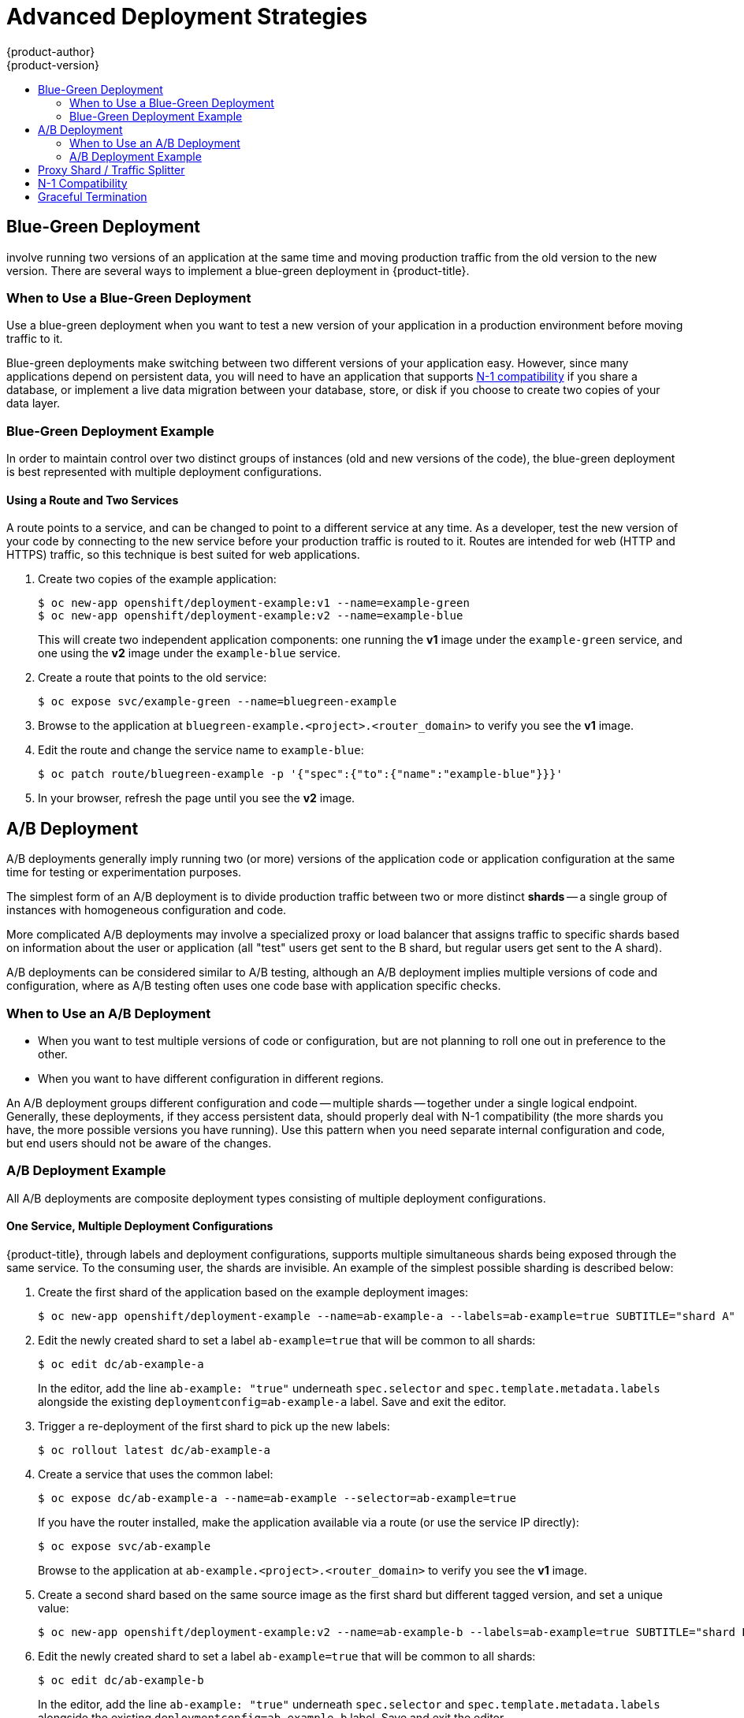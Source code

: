 [[dev-guide-advanced-deployment-strategies]]
= Advanced Deployment Strategies
{product-author}
{product-version}
:data-uri:
:icons:
:experimental:
:toc: macro
:toc-title:

toc::[]

[[advanced-deployment-strategies-blue-green-deployments]]
== Blue-Green Deployment

ifdef::openshift-origin[]
link:http://martinfowler.com/bliki/BlueGreenDeployment.html[Blue-green
deployments]
endif::[]
ifdef::openshift-enterprise,openshift-dedicated,openshift-online[]
Blue-green deployments
endif::[]
involve running two versions of an application at the same time and
moving production traffic from the old version to the new version. There are
several ways to implement a blue-green deployment in {product-title}.

[[advanced-deployment-strategies-when-to-use-blue-green-deployment]]
=== When to Use a Blue-Green Deployment

Use a blue-green deployment when you want to test a new version of your
application in a production environment before moving traffic to it.

Blue-green deployments make switching between two different versions of your
application easy. However, since many applications depend on persistent data,
you will need to have an application that supports xref:n1-compatibility[N-1
compatibility] if you share a database, or implement a live data migration
between your database, store, or disk if you choose to create two copies of your
data layer.

[[advanced-deployment-strategies-blue-green-deployments-example]]
=== Blue-Green Deployment Example

In order to maintain control over two distinct groups of instances (old and new
versions of the code), the blue-green deployment is best represented with
multiple deployment configurations.

[[advanced-deployment-strategies-using-a-route-and-two-services]]
==== Using a Route and Two Services

A route points to a service, and can be changed to point to a different service
at any time. As a developer, test the new version of your code by connecting to
the new service before your production traffic is routed to it. Routes are
intended for web (HTTP and HTTPS) traffic, so this technique is best suited
for web applications.

. Create two copies of the example application:
+
----
$ oc new-app openshift/deployment-example:v1 --name=example-green
$ oc new-app openshift/deployment-example:v2 --name=example-blue
----
+
This will create two independent application components: one running the *v1*
image under the `example-green` service, and one using the *v2* image under the
`example-blue` service.

. Create a route that points to the old service:
+
----
$ oc expose svc/example-green --name=bluegreen-example
----

. Browse to the application at `bluegreen-example.<project>.<router_domain>` to
verify you see the *v1* image.
+
ifdef::openshift-enterprise[]
[NOTE]
====
On versions of {product-title} older than v3.0.1, this command will generate a
route at `example-green.<project>.<router_domain>`, not the above location.
====
endif::[]
ifdef::openshift-origin[]
[NOTE]
====
On versions of {product-title} older than v1.0.3, this command will generate a
route at `example-green.<project>.<router_domain>`, not the above location.
====
endif::[]

. Edit the route and change the service name to `example-blue`:
+
----
$ oc patch route/bluegreen-example -p '{"spec":{"to":{"name":"example-blue"}}}'
----

. In your browser, refresh the page until you see the *v2* image.

[[advanced-deployment-a-b-deployment]]
== A/B Deployment

A/B deployments generally imply running two (or more) versions of the
application code or application configuration at the same time for testing or
experimentation purposes.

The simplest form of an A/B deployment is to divide production traffic between
two or more distinct *shards* -- a single group of instances with homogeneous
configuration and code.

More complicated A/B deployments may involve a specialized proxy or load
balancer that assigns traffic to specific shards based on information about the
user or application (all "test" users get sent to the B shard, but regular users
get sent to the A shard).

A/B deployments can be considered similar to A/B testing, although an A/B
deployment implies multiple versions of code and configuration, where as A/B
testing often uses one code base with application specific checks.

[[advanced-deployment-when-to-use-a-b-deployment]]
=== When to Use an A/B Deployment

* When you want to test multiple versions of code or configuration, but are not
planning to roll one out in preference to the other.
* When you want to have different configuration in different regions.

An A/B deployment groups different configuration and code -- multiple shards --
together under a single logical endpoint. Generally, these deployments, if they
access persistent data, should properly deal with N-1 compatibility (the more
shards you have, the more possible versions you have running). Use this pattern
when you need separate internal configuration and code, but end users should not
be aware of the changes.

[[advanced-deployment-a-b-deployment-example]]
=== A/B Deployment Example

All A/B deployments are composite deployment types consisting of multiple
deployment configurations.

[[advanced-deployment-one-service-multiple-deployment-configs]]
==== One Service, Multiple Deployment Configurations

{product-title}, through labels and deployment configurations, supports multiple
simultaneous shards being exposed through the same service. To the consuming
user, the shards are invisible. An example of the simplest possible sharding is
described below:

. Create the first shard of the application based on the example deployment images:
+
----
$ oc new-app openshift/deployment-example --name=ab-example-a --labels=ab-example=true SUBTITLE="shard A"
----

. Edit the newly created shard to set a label `ab-example=true` that will be
common to all shards:
+
----
$ oc edit dc/ab-example-a
----
+
In the editor, add the line `ab-example: "true"` underneath `spec.selector` and
`spec.template.metadata.labels` alongside the existing
`deploymentconfig=ab-example-a` label. Save and exit the editor.

. Trigger a re-deployment of the first shard to pick up the new labels:
+
----
$ oc rollout latest dc/ab-example-a
----

. Create a service that uses the common label:
+
----
$ oc expose dc/ab-example-a --name=ab-example --selector=ab-example=true
----
+
If you have the router installed, make the application available via a route (or
use the service IP directly):
+
----
$ oc expose svc/ab-example
----
+
Browse to the application at `ab-example.<project>.<router_domain>` to verify
you see the *v1* image.

. Create a second shard based on the same source image as the first shard but
different tagged version, and set a unique value:
+
----
$ oc new-app openshift/deployment-example:v2 --name=ab-example-b --labels=ab-example=true SUBTITLE="shard B" COLOR="red"
----

. Edit the newly created shard to set a label `ab-example=true` that will be
common to all shards:
+
----
$ oc edit dc/ab-example-b
----
+
In the editor, add the line `ab-example: "true"` underneath `spec.selector` and
`spec.template.metadata.labels` alongside the existing
`deploymentconfig=ab-example-b` label. Save and exit the editor.

. Trigger a re-deployment of the second shard to pick up the new labels:
+
----
$ oc rollout latest dc/ab-example-b
----

. At this point, both sets of pods are being served under the route. However,
since both browsers (by leaving a connection open) and the router (by default,
through a cookie) will attempt to preserve your connection to a back-end server,
you may not see both shards being returned to you. To force your browser to one
or the other shard, use the scale command:
+
----
$ oc scale dc/ab-example-a --replicas=0
----
+
Refreshing your browser should show *v2* and *shard B* (in red).
+
----
$ oc scale dc/ab-example-a --replicas=1; oc scale dc/ab-example-b --replicas=0
----
+
Refreshing your browser should show *v1* and *shard A* (in blue).
+
If you trigger a deployment on either shard, only the pods in that shard will be
affected. You can easily trigger a deployment by changing the `SUBTITLE`
environment variable in either deployment config `oc edit dc/ab-example-a` or
`oc edit dc/ab-example-b`. You can add additional shards by repeating steps 5-7.
+
[NOTE]
====
These steps will be simplified in future versions of {product-title}.
====

[[proxy-shard-traffic-splitter]]
== Proxy Shard / Traffic Splitter

In production environments, you can precisely control the distribution
of traffic that lands on a particular shard. When dealing with large numbers of
instances, you can use the relative scale of individual shards to implement
percentage based traffic. That combines well with a *proxy shard*, which
forwards or splits the traffic it receives to a separate service or application
running elsewhere.

In the simplest configuration, the proxy would forward requests unchanged. In
more complex setups, you can duplicate the incoming requests and send to
both a separate cluster as well as to a local instance of the application, and
compare the result. Other patterns include keeping the caches of a DR
installation warm, or sampling incoming traffic for analysis purposes.

While an implementation is beyond the scope of this example, any TCP (or UDP)
proxy could be run under the desired shard. Use the `oc scale` command to alter
the relative number of instances serving requests under the proxy shard. For
more complex traffic management, consider customizing the {product-title} router
with proportional balancing capabilities.

[[n1-compatibility]]
== N-1 Compatibility

Applications that have new code and old code running at the same time must be
careful to ensure that data written by the new code can be read by the old code.
This is sometimes called _schema evolution_ and is a complex problem.

For some applications, the period of time that old code and new code is running
side by side is short, so bugs or some failed user transactions are
acceptable. For others, the failure pattern may result in the entire application
becoming non-functional.

One way to validate N-1 compatibility is to use an A/B deployment. Run the old
code and new code at the same time in a controlled way in a test environment,
and verify that traffic that flows to the new deployment does not cause failures
in the old deployment.

[[graceful-termination]]
== Graceful Termination

{product-title} and Kubernetes give application instances time to shut down
before removing them from load balancing rotations. However, applications must
ensure they cleanly terminate user connections as well before they exit.

On shutdown, {product-title} will send a *TERM* signal to the processes in the
container. Application code, on receiving *SIGTERM*, should stop accepting new
connections. This will ensure that load balancers route traffic to other active
instances. The application code should then wait until all open connections are
closed (or gracefully terminate individual connections at the next opportunity)
before exiting.

After the graceful termination period expires, a process that has not exited
will be sent the *KILL* signal, which immediately ends the process. The
`terminationGracePeriodSeconds` attribute of a pod or pod template controls
the graceful termination period (default 30 seconds) and may be customized per
application as necessary.
